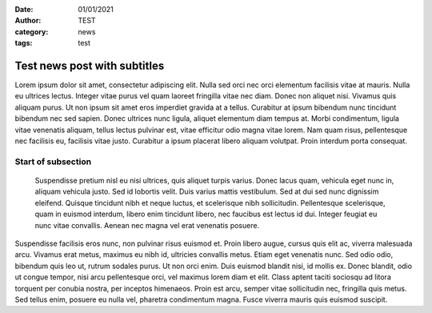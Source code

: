 :date: 01/01/2021
:author: TEST
:category: news
:tags: test

#############################
Test news post with subtitles
#############################

Lorem ipsum dolor sit amet, consectetur adipiscing elit. Nulla sed orci nec orci elementum facilisis vitae at mauris. Nulla eu ultrices lectus. Integer vitae purus vel quam laoreet fringilla vitae nec diam. Donec non aliquet nisi. Vivamus quis aliquam purus. Ut non ipsum sit amet eros imperdiet gravida at a tellus. Curabitur at ipsum bibendum nunc tincidunt bibendum nec sed sapien. Donec ultrices nunc ligula, aliquet elementum diam tempus at. Morbi condimentum, ligula vitae venenatis aliquam, tellus lectus pulvinar est, vitae efficitur odio magna vitae lorem. Nam quam risus, pellentesque nec facilisis eu, facilisis vitae justo. Curabitur a ipsum placerat libero aliquam volutpat. Proin interdum porta consequat.

Start of subsection
-------------------

 Suspendisse pretium nisl eu nisi ultrices, quis aliquet turpis varius. Donec lacus quam, vehicula eget nunc in, aliquam vehicula justo. Sed id lobortis velit. Duis varius mattis vestibulum. Sed at dui sed nunc dignissim eleifend. Quisque tincidunt nibh et neque luctus, et scelerisque nibh sollicitudin. Pellentesque scelerisque, quam in euismod interdum, libero enim tincidunt libero, nec faucibus est lectus id dui. Integer feugiat eu nunc vitae convallis. Aenean nec magna vel erat venenatis posuere.

Suspendisse facilisis eros nunc, non pulvinar risus euismod et. Proin libero augue, cursus quis elit ac, viverra malesuada arcu. Vivamus erat metus, maximus eu nibh id, ultricies convallis metus. Etiam eget venenatis nunc. Sed odio odio, bibendum quis leo ut, rutrum sodales purus. Ut non orci enim. Duis euismod blandit nisi, id mollis ex. Donec blandit, odio ut congue tempor, nisi arcu pellentesque orci, vel maximus lorem diam et elit. Class aptent taciti sociosqu ad litora torquent per conubia nostra, per inceptos himenaeos. Proin est arcu, semper vitae sollicitudin nec, fringilla quis metus. Sed tellus enim, posuere eu nulla vel, pharetra condimentum magna. Fusce viverra mauris quis euismod suscipit.
